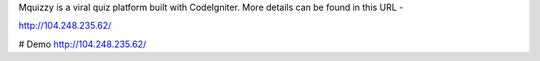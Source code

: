 Mquizzy is a viral quiz platform built with CodeIgniter.
More details can be found in this URL -

http://104.248.235.62/

# Demo
http://104.248.235.62/

